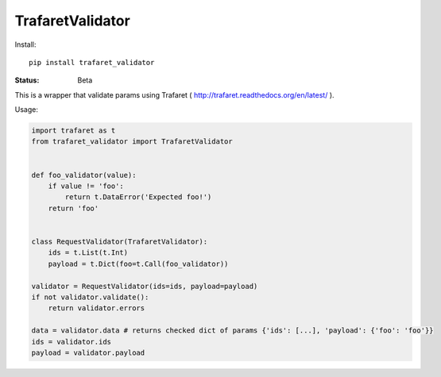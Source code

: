 ====================
TrafaretValidator
====================


Install::

    pip install trafaret_validator


:Status: Beta

This is a wrapper that validate params using Trafaret ( http://trafaret.readthedocs.org/en/latest/ ).

Usage:

.. code-block:: python

    import trafaret as t
    from trafaret_validator import TrafaretValidator


    def foo_validator(value):
        if value != 'foo':
            return t.DataError('Expected foo!')
        return 'foo'


    class RequestValidator(TrafaretValidator):
        ids = t.List(t.Int)
        payload = t.Dict(foo=t.Call(foo_validator))

    validator = RequestValidator(ids=ids, payload=payload)
    if not validator.validate():
        return validator.errors

    data = validator.data # returns checked dict of params {'ids': [...], 'payload': {'foo': 'foo'}}
    ids = validator.ids
    payload = validator.payload

